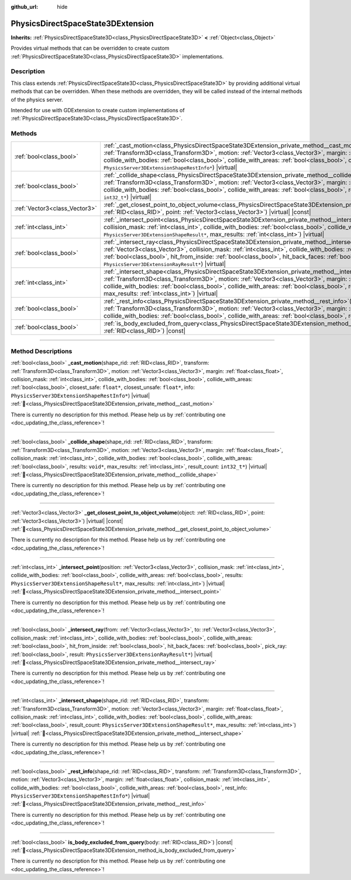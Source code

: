 :github_url: hide

.. DO NOT EDIT THIS FILE!!!
.. Generated automatically from Redot engine sources.
.. Generator: https://github.com/Redot-Engine/redot-engine/tree/master/doc/tools/make_rst.py.
.. XML source: https://github.com/Redot-Engine/redot-engine/tree/master/doc/classes/PhysicsDirectSpaceState3DExtension.xml.

.. _class_PhysicsDirectSpaceState3DExtension:

PhysicsDirectSpaceState3DExtension
==================================

**Inherits:** :ref:`PhysicsDirectSpaceState3D<class_PhysicsDirectSpaceState3D>` **<** :ref:`Object<class_Object>`

Provides virtual methods that can be overridden to create custom :ref:`PhysicsDirectSpaceState3D<class_PhysicsDirectSpaceState3D>` implementations.

.. rst-class:: classref-introduction-group

Description
-----------

This class extends :ref:`PhysicsDirectSpaceState3D<class_PhysicsDirectSpaceState3D>` by providing additional virtual methods that can be overridden. When these methods are overridden, they will be called instead of the internal methods of the physics server.

Intended for use with GDExtension to create custom implementations of :ref:`PhysicsDirectSpaceState3D<class_PhysicsDirectSpaceState3D>`.

.. rst-class:: classref-reftable-group

Methods
-------

.. table::
   :widths: auto

   +-------------------------------+-----------------------------------------------------------------------------------------------------------------------------------------------------------------------------------------------------------------------------------------------------------------------------------------------------------------------------------------------------------------------------------------------------------------------------------------------------------------------------------------------------------------------------+
   | :ref:`bool<class_bool>`       | :ref:`_cast_motion<class_PhysicsDirectSpaceState3DExtension_private_method__cast_motion>`\ (\ shape_rid\: :ref:`RID<class_RID>`, transform\: :ref:`Transform3D<class_Transform3D>`, motion\: :ref:`Vector3<class_Vector3>`, margin\: :ref:`float<class_float>`, collision_mask\: :ref:`int<class_int>`, collide_with_bodies\: :ref:`bool<class_bool>`, collide_with_areas\: :ref:`bool<class_bool>`, closest_safe\: ``float*``, closest_unsafe\: ``float*``, info\: ``PhysicsServer3DExtensionShapeRestInfo*``\ ) |virtual| |
   +-------------------------------+-----------------------------------------------------------------------------------------------------------------------------------------------------------------------------------------------------------------------------------------------------------------------------------------------------------------------------------------------------------------------------------------------------------------------------------------------------------------------------------------------------------------------------+
   | :ref:`bool<class_bool>`       | :ref:`_collide_shape<class_PhysicsDirectSpaceState3DExtension_private_method__collide_shape>`\ (\ shape_rid\: :ref:`RID<class_RID>`, transform\: :ref:`Transform3D<class_Transform3D>`, motion\: :ref:`Vector3<class_Vector3>`, margin\: :ref:`float<class_float>`, collision_mask\: :ref:`int<class_int>`, collide_with_bodies\: :ref:`bool<class_bool>`, collide_with_areas\: :ref:`bool<class_bool>`, results\: ``void*``, max_results\: :ref:`int<class_int>`, result_count\: ``int32_t*``\ ) |virtual|                 |
   +-------------------------------+-----------------------------------------------------------------------------------------------------------------------------------------------------------------------------------------------------------------------------------------------------------------------------------------------------------------------------------------------------------------------------------------------------------------------------------------------------------------------------------------------------------------------------+
   | :ref:`Vector3<class_Vector3>` | :ref:`_get_closest_point_to_object_volume<class_PhysicsDirectSpaceState3DExtension_private_method__get_closest_point_to_object_volume>`\ (\ object\: :ref:`RID<class_RID>`, point\: :ref:`Vector3<class_Vector3>`\ ) |virtual| |const|                                                                                                                                                                                                                                                                                      |
   +-------------------------------+-----------------------------------------------------------------------------------------------------------------------------------------------------------------------------------------------------------------------------------------------------------------------------------------------------------------------------------------------------------------------------------------------------------------------------------------------------------------------------------------------------------------------------+
   | :ref:`int<class_int>`         | :ref:`_intersect_point<class_PhysicsDirectSpaceState3DExtension_private_method__intersect_point>`\ (\ position\: :ref:`Vector3<class_Vector3>`, collision_mask\: :ref:`int<class_int>`, collide_with_bodies\: :ref:`bool<class_bool>`, collide_with_areas\: :ref:`bool<class_bool>`, results\: ``PhysicsServer3DExtensionShapeResult*``, max_results\: :ref:`int<class_int>`\ ) |virtual|                                                                                                                                   |
   +-------------------------------+-----------------------------------------------------------------------------------------------------------------------------------------------------------------------------------------------------------------------------------------------------------------------------------------------------------------------------------------------------------------------------------------------------------------------------------------------------------------------------------------------------------------------------+
   | :ref:`bool<class_bool>`       | :ref:`_intersect_ray<class_PhysicsDirectSpaceState3DExtension_private_method__intersect_ray>`\ (\ from\: :ref:`Vector3<class_Vector3>`, to\: :ref:`Vector3<class_Vector3>`, collision_mask\: :ref:`int<class_int>`, collide_with_bodies\: :ref:`bool<class_bool>`, collide_with_areas\: :ref:`bool<class_bool>`, hit_from_inside\: :ref:`bool<class_bool>`, hit_back_faces\: :ref:`bool<class_bool>`, pick_ray\: :ref:`bool<class_bool>`, result\: ``PhysicsServer3DExtensionRayResult*``\ ) |virtual|                      |
   +-------------------------------+-----------------------------------------------------------------------------------------------------------------------------------------------------------------------------------------------------------------------------------------------------------------------------------------------------------------------------------------------------------------------------------------------------------------------------------------------------------------------------------------------------------------------------+
   | :ref:`int<class_int>`         | :ref:`_intersect_shape<class_PhysicsDirectSpaceState3DExtension_private_method__intersect_shape>`\ (\ shape_rid\: :ref:`RID<class_RID>`, transform\: :ref:`Transform3D<class_Transform3D>`, motion\: :ref:`Vector3<class_Vector3>`, margin\: :ref:`float<class_float>`, collision_mask\: :ref:`int<class_int>`, collide_with_bodies\: :ref:`bool<class_bool>`, collide_with_areas\: :ref:`bool<class_bool>`, result_count\: ``PhysicsServer3DExtensionShapeResult*``, max_results\: :ref:`int<class_int>`\ ) |virtual|      |
   +-------------------------------+-----------------------------------------------------------------------------------------------------------------------------------------------------------------------------------------------------------------------------------------------------------------------------------------------------------------------------------------------------------------------------------------------------------------------------------------------------------------------------------------------------------------------------+
   | :ref:`bool<class_bool>`       | :ref:`_rest_info<class_PhysicsDirectSpaceState3DExtension_private_method__rest_info>`\ (\ shape_rid\: :ref:`RID<class_RID>`, transform\: :ref:`Transform3D<class_Transform3D>`, motion\: :ref:`Vector3<class_Vector3>`, margin\: :ref:`float<class_float>`, collision_mask\: :ref:`int<class_int>`, collide_with_bodies\: :ref:`bool<class_bool>`, collide_with_areas\: :ref:`bool<class_bool>`, rest_info\: ``PhysicsServer3DExtensionShapeRestInfo*``\ ) |virtual|                                                        |
   +-------------------------------+-----------------------------------------------------------------------------------------------------------------------------------------------------------------------------------------------------------------------------------------------------------------------------------------------------------------------------------------------------------------------------------------------------------------------------------------------------------------------------------------------------------------------------+
   | :ref:`bool<class_bool>`       | :ref:`is_body_excluded_from_query<class_PhysicsDirectSpaceState3DExtension_method_is_body_excluded_from_query>`\ (\ body\: :ref:`RID<class_RID>`\ ) |const|                                                                                                                                                                                                                                                                                                                                                                 |
   +-------------------------------+-----------------------------------------------------------------------------------------------------------------------------------------------------------------------------------------------------------------------------------------------------------------------------------------------------------------------------------------------------------------------------------------------------------------------------------------------------------------------------------------------------------------------------+

.. rst-class:: classref-section-separator

----

.. rst-class:: classref-descriptions-group

Method Descriptions
-------------------

.. _class_PhysicsDirectSpaceState3DExtension_private_method__cast_motion:

.. rst-class:: classref-method

:ref:`bool<class_bool>` **_cast_motion**\ (\ shape_rid\: :ref:`RID<class_RID>`, transform\: :ref:`Transform3D<class_Transform3D>`, motion\: :ref:`Vector3<class_Vector3>`, margin\: :ref:`float<class_float>`, collision_mask\: :ref:`int<class_int>`, collide_with_bodies\: :ref:`bool<class_bool>`, collide_with_areas\: :ref:`bool<class_bool>`, closest_safe\: ``float*``, closest_unsafe\: ``float*``, info\: ``PhysicsServer3DExtensionShapeRestInfo*``\ ) |virtual| :ref:`🔗<class_PhysicsDirectSpaceState3DExtension_private_method__cast_motion>`

.. container:: contribute

	There is currently no description for this method. Please help us by :ref:`contributing one <doc_updating_the_class_reference>`!

.. rst-class:: classref-item-separator

----

.. _class_PhysicsDirectSpaceState3DExtension_private_method__collide_shape:

.. rst-class:: classref-method

:ref:`bool<class_bool>` **_collide_shape**\ (\ shape_rid\: :ref:`RID<class_RID>`, transform\: :ref:`Transform3D<class_Transform3D>`, motion\: :ref:`Vector3<class_Vector3>`, margin\: :ref:`float<class_float>`, collision_mask\: :ref:`int<class_int>`, collide_with_bodies\: :ref:`bool<class_bool>`, collide_with_areas\: :ref:`bool<class_bool>`, results\: ``void*``, max_results\: :ref:`int<class_int>`, result_count\: ``int32_t*``\ ) |virtual| :ref:`🔗<class_PhysicsDirectSpaceState3DExtension_private_method__collide_shape>`

.. container:: contribute

	There is currently no description for this method. Please help us by :ref:`contributing one <doc_updating_the_class_reference>`!

.. rst-class:: classref-item-separator

----

.. _class_PhysicsDirectSpaceState3DExtension_private_method__get_closest_point_to_object_volume:

.. rst-class:: classref-method

:ref:`Vector3<class_Vector3>` **_get_closest_point_to_object_volume**\ (\ object\: :ref:`RID<class_RID>`, point\: :ref:`Vector3<class_Vector3>`\ ) |virtual| |const| :ref:`🔗<class_PhysicsDirectSpaceState3DExtension_private_method__get_closest_point_to_object_volume>`

.. container:: contribute

	There is currently no description for this method. Please help us by :ref:`contributing one <doc_updating_the_class_reference>`!

.. rst-class:: classref-item-separator

----

.. _class_PhysicsDirectSpaceState3DExtension_private_method__intersect_point:

.. rst-class:: classref-method

:ref:`int<class_int>` **_intersect_point**\ (\ position\: :ref:`Vector3<class_Vector3>`, collision_mask\: :ref:`int<class_int>`, collide_with_bodies\: :ref:`bool<class_bool>`, collide_with_areas\: :ref:`bool<class_bool>`, results\: ``PhysicsServer3DExtensionShapeResult*``, max_results\: :ref:`int<class_int>`\ ) |virtual| :ref:`🔗<class_PhysicsDirectSpaceState3DExtension_private_method__intersect_point>`

.. container:: contribute

	There is currently no description for this method. Please help us by :ref:`contributing one <doc_updating_the_class_reference>`!

.. rst-class:: classref-item-separator

----

.. _class_PhysicsDirectSpaceState3DExtension_private_method__intersect_ray:

.. rst-class:: classref-method

:ref:`bool<class_bool>` **_intersect_ray**\ (\ from\: :ref:`Vector3<class_Vector3>`, to\: :ref:`Vector3<class_Vector3>`, collision_mask\: :ref:`int<class_int>`, collide_with_bodies\: :ref:`bool<class_bool>`, collide_with_areas\: :ref:`bool<class_bool>`, hit_from_inside\: :ref:`bool<class_bool>`, hit_back_faces\: :ref:`bool<class_bool>`, pick_ray\: :ref:`bool<class_bool>`, result\: ``PhysicsServer3DExtensionRayResult*``\ ) |virtual| :ref:`🔗<class_PhysicsDirectSpaceState3DExtension_private_method__intersect_ray>`

.. container:: contribute

	There is currently no description for this method. Please help us by :ref:`contributing one <doc_updating_the_class_reference>`!

.. rst-class:: classref-item-separator

----

.. _class_PhysicsDirectSpaceState3DExtension_private_method__intersect_shape:

.. rst-class:: classref-method

:ref:`int<class_int>` **_intersect_shape**\ (\ shape_rid\: :ref:`RID<class_RID>`, transform\: :ref:`Transform3D<class_Transform3D>`, motion\: :ref:`Vector3<class_Vector3>`, margin\: :ref:`float<class_float>`, collision_mask\: :ref:`int<class_int>`, collide_with_bodies\: :ref:`bool<class_bool>`, collide_with_areas\: :ref:`bool<class_bool>`, result_count\: ``PhysicsServer3DExtensionShapeResult*``, max_results\: :ref:`int<class_int>`\ ) |virtual| :ref:`🔗<class_PhysicsDirectSpaceState3DExtension_private_method__intersect_shape>`

.. container:: contribute

	There is currently no description for this method. Please help us by :ref:`contributing one <doc_updating_the_class_reference>`!

.. rst-class:: classref-item-separator

----

.. _class_PhysicsDirectSpaceState3DExtension_private_method__rest_info:

.. rst-class:: classref-method

:ref:`bool<class_bool>` **_rest_info**\ (\ shape_rid\: :ref:`RID<class_RID>`, transform\: :ref:`Transform3D<class_Transform3D>`, motion\: :ref:`Vector3<class_Vector3>`, margin\: :ref:`float<class_float>`, collision_mask\: :ref:`int<class_int>`, collide_with_bodies\: :ref:`bool<class_bool>`, collide_with_areas\: :ref:`bool<class_bool>`, rest_info\: ``PhysicsServer3DExtensionShapeRestInfo*``\ ) |virtual| :ref:`🔗<class_PhysicsDirectSpaceState3DExtension_private_method__rest_info>`

.. container:: contribute

	There is currently no description for this method. Please help us by :ref:`contributing one <doc_updating_the_class_reference>`!

.. rst-class:: classref-item-separator

----

.. _class_PhysicsDirectSpaceState3DExtension_method_is_body_excluded_from_query:

.. rst-class:: classref-method

:ref:`bool<class_bool>` **is_body_excluded_from_query**\ (\ body\: :ref:`RID<class_RID>`\ ) |const| :ref:`🔗<class_PhysicsDirectSpaceState3DExtension_method_is_body_excluded_from_query>`

.. container:: contribute

	There is currently no description for this method. Please help us by :ref:`contributing one <doc_updating_the_class_reference>`!

.. |virtual| replace:: :abbr:`virtual (This method should typically be overridden by the user to have any effect.)`
.. |const| replace:: :abbr:`const (This method has no side effects. It doesn't modify any of the instance's member variables.)`
.. |vararg| replace:: :abbr:`vararg (This method accepts any number of arguments after the ones described here.)`
.. |constructor| replace:: :abbr:`constructor (This method is used to construct a type.)`
.. |static| replace:: :abbr:`static (This method doesn't need an instance to be called, so it can be called directly using the class name.)`
.. |operator| replace:: :abbr:`operator (This method describes a valid operator to use with this type as left-hand operand.)`
.. |bitfield| replace:: :abbr:`BitField (This value is an integer composed as a bitmask of the following flags.)`
.. |void| replace:: :abbr:`void (No return value.)`
